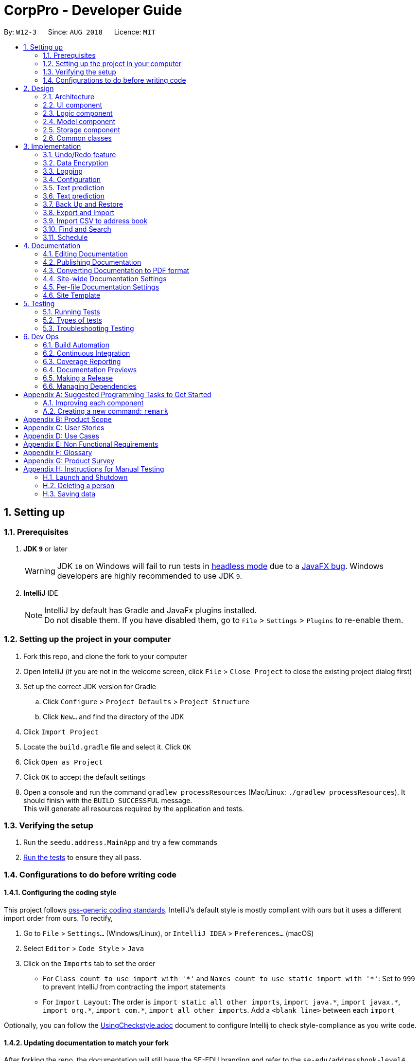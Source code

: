 = CorpPro - Developer Guide
:site-section: DeveloperGuide
:toc:
:toc-title:
:toc-placement: preamble
:sectnums:
:imagesDir: images
:stylesDir: stylesheets
:xrefstyle: full
:experimental:
ifdef::env-github[]
:tip-caption: :bulb:
:note-caption: :information_source:
:warning-caption: :warning:
endif::[]
:repoURL: https://github.com/se-edu/addressbook-level4/tree/master

By: `W12-3`      Since: `AUG 2018`      Licence: `MIT`

== Setting up

=== Prerequisites

. *JDK `9`* or later
+
[WARNING]
JDK `10` on Windows will fail to run tests in <<UsingGradle#Running-Tests, headless mode>> due to a https://github.com/javafxports/openjdk-jfx/issues/66[JavaFX bug].
Windows developers are highly recommended to use JDK `9`.

. *IntelliJ* IDE
+
[NOTE]
IntelliJ by default has Gradle and JavaFx plugins installed. +
Do not disable them. If you have disabled them, go to `File` > `Settings` > `Plugins` to re-enable them.


=== Setting up the project in your computer

. Fork this repo, and clone the fork to your computer
. Open IntelliJ (if you are not in the welcome screen, click `File` > `Close Project` to close the existing project dialog first)
. Set up the correct JDK version for Gradle
.. Click `Configure` > `Project Defaults` > `Project Structure`
.. Click `New...` and find the directory of the JDK
. Click `Import Project`
. Locate the `build.gradle` file and select it. Click `OK`
. Click `Open as Project`
. Click `OK` to accept the default settings
. Open a console and run the command `gradlew processResources` (Mac/Linux: `./gradlew processResources`). It should finish with the `BUILD SUCCESSFUL` message. +
This will generate all resources required by the application and tests.

=== Verifying the setup

. Run the `seedu.address.MainApp` and try a few commands
. <<Testing,Run the tests>> to ensure they all pass.

=== Configurations to do before writing code

==== Configuring the coding style

This project follows https://github.com/oss-generic/process/blob/master/docs/CodingStandards.adoc[oss-generic coding standards]. IntelliJ's default style is mostly compliant with ours but it uses a different import order from ours. To rectify,

. Go to `File` > `Settings...` (Windows/Linux), or `IntelliJ IDEA` > `Preferences...` (macOS)
. Select `Editor` > `Code Style` > `Java`
. Click on the `Imports` tab to set the order

* For `Class count to use import with '\*'` and `Names count to use static import with '*'`: Set to `999` to prevent IntelliJ from contracting the import statements
* For `Import Layout`: The order is `import static all other imports`, `import java.\*`, `import javax.*`, `import org.\*`, `import com.*`, `import all other imports`. Add a `<blank line>` between each `import`

Optionally, you can follow the <<UsingCheckstyle#, UsingCheckstyle.adoc>> document to configure Intellij to check style-compliance as you write code.

==== Updating documentation to match your fork

After forking the repo, the documentation will still have the SE-EDU branding and refer to the `se-edu/addressbook-level4` repo.

If you plan to develop this fork as a separate product (i.e. instead of contributing to `se-edu/addressbook-level4`), you should do the following:

. Configure the <<Docs-SiteWideDocSettings, site-wide documentation settings>> in link:{repoURL}/build.gradle[`build.gradle`], such as the `site-name`, to suit your own project.

. Replace the URL in the attribute `repoURL` in link:{repoURL}/docs/DeveloperGuide.adoc[`DeveloperGuide.adoc`] and link:{repoURL}/docs/UserGuide.adoc[`UserGuide.adoc`] with the URL of your fork.

==== Setting up CI

Set up Travis to perform Continuous Integration (CI) for your fork. See <<UsingTravis#, UsingTravis.adoc>> to learn how to set it up.

After setting up Travis, you can optionally set up coverage reporting for your team fork (see <<UsingCoveralls#, UsingCoveralls.adoc>>).

[NOTE]
Coverage reporting could be useful for a team repository that hosts the final version but it is not that useful for your personal fork.

Optionally, you can set up AppVeyor as a second CI (see <<UsingAppVeyor#, UsingAppVeyor.adoc>>).

[NOTE]
Having both Travis and AppVeyor ensures your App works on both Unix-based platforms and Windows-based platforms (Travis is Unix-based and AppVeyor is Windows-based)

==== Getting started with coding

When you are ready to start coding,

1. Get some sense of the overall design by reading <<Design-Architecture>>.
2. Take a look at <<GetStartedProgramming>>.

== Design

[[Design-Architecture]]
=== Architecture

.Architecture Diagram
image::Architecture.png[width="600"]

The *_Architecture Diagram_* given above explains the high-level design of the App. Given below is a quick overview of each component.

[TIP]
The `.pptx` files used to create diagrams in this document can be found in the link:{repoURL}/docs/diagrams/[diagrams] folder. To update a diagram, modify the diagram in the pptx file, select the objects of the diagram, and choose `Save as picture`.

`Main` has only one class called link:{repoURL}/src/main/java/seedu/address/MainApp.java[`MainApp`]. It is responsible for,

* At app launch: Initializes the components in the correct sequence, and connects them up with each other.
* At shut down: Shuts down the components and invokes cleanup method where necessary.

<<Design-Commons,*`Commons`*>> represents a collection of classes used by multiple other components. Two of those classes play important roles at the architecture level.

* `EventsCenter` : This class (written using https://github.com/google/guava/wiki/EventBusExplained[Google's Event Bus library]) is used by components to communicate with other components using events (i.e. a form of _Event Driven_ design)
* `LogsCenter` : Used by many classes to write log messages to the App's log file.

The rest of the App consists of four components.

* <<Design-Ui,*`UI`*>>: The UI of the App.
* <<Design-Logic,*`Logic`*>>: The command executor.
* <<Design-Model,*`Model`*>>: Holds the data of the App in-memory.
* <<Design-Storage,*`Storage`*>>: Reads data from, and writes data to, the hard disk.

Each of the four components

* Defines its _API_ in an `interface` with the same name as the Component.
* Exposes its functionality using a `{Component Name}Manager` class.

For example, the `Logic` component (see the class diagram given below) defines it's API in the `Logic.java` interface and exposes its functionality using the `LogicManager.java` class.

.Class Diagram of the Logic Component
image::LogicClassDiagram.png[width="800"]

[discrete]
==== Events-Driven nature of the design

The _Sequence Diagram_ below shows how the components interact for the scenario where the user issues the command `delete 1`.

.Component interactions for `delete 1` command (part 1)
image::SDforDeletePerson.png[width="800"]

[NOTE]
Note how the `Model` simply raises a `AddressBookChangedEvent` when the Address Book data are changed, instead of asking the `Storage` to save the updates to the hard disk.

The diagram below shows how the `EventsCenter` reacts to that event, which eventually results in the updates being saved to the hard disk and the status bar of the UI being updated to reflect the 'Last Updated' time.

.Component interactions for `delete 1` command (part 2)
image::SDforDeletePersonEventHandling.png[width="800"]

[NOTE]
Note how the event is propagated through the `EventsCenter` to the `Storage` and `UI` without `Model` having to be coupled to either of them. This is an example of how this Event Driven approach helps us reduce direct coupling between components.

The sections below give more details of each component.

[[Design-Ui]]
=== UI component

.Structure of the UI Component
image::UiClassDiagram.png[width="800"]

*API* : link:{repoURL}/src/main/java/seedu/address/ui/Ui.java[`Ui.java`]

The UI consists of a `MainWindow` that is made up of parts e.g.`CommandBox`, `ResultDisplay`, `PersonListPanel`, `StatusBarFooter`, `BrowserPanel` etc. All these, including the `MainWindow`, inherit from the abstract `UiPart` class.

The `UI` component uses JavaFx UI framework. The layout of these UI parts are defined in matching `.fxml` files that are in the `src/main/resources/view` folder. For example, the layout of the link:{repoURL}/src/main/java/seedu/address/ui/MainWindow.java[`MainWindow`] is specified in link:{repoURL}/src/main/resources/view/MainWindow.fxml[`MainWindow.fxml`]

The `UI` component,

* Executes user commands using the `Logic` component.
* Binds itself to some data in the `Model` so that the UI can auto-update when data in the `Model` change.
* Responds to events raised from various parts of the App and updates the UI accordingly.

[[Design-Logic]]
=== Logic component

[[fig-LogicClassDiagram]]
.Structure of the Logic Component
image::LogicClassDiagram.png[width="800"]

*API* :
link:{repoURL}/src/main/java/seedu/address/logic/Logic.java[`Logic.java`]

.  `Logic` uses the `AddressBookParser` class to parse the user command.
.  This results in a `Command` object which is executed by the `LogicManager`.
.  The command execution can affect the `Model` (e.g. adding a person) and/or raise events.
.  The result of the command execution is encapsulated as a `CommandResult` object which is passed back to the `Ui`.

Given below is the Sequence Diagram for interactions within the `Logic` component for the `execute("delete 1")` API call.

.Interactions Inside the Logic Component for the `delete 1` Command
image::DeletePersonSdForLogic.png[width="800"]

[[Design-Model]]
=== Model component

.Structure of the Model Component
image::ModelClassDiagram.png[width="800"]

*API* : link:{repoURL}/src/main/java/seedu/address/model/Model.java[`Model.java`]

The `Model`,

* stores a `UserPref` object that represents the user's preferences.
* stores the Address Book data.
* exposes an unmodifiable `ObservableList<Person>` that can be 'observed' e.g. the UI can be bound to this list so that the UI automatically updates when the data in the list change.
* Stores a `UniqueTagList` hashmap in the `Address Book`. Each unique `Tag` key is assigned to a value of the list of `person` who are assigned with the same tag.
* does not depend on any of the other three components.

[[Design-Storage]]
=== Storage component

.Structure of the Storage Component
image::StorageClassDiagram.png[width="800"]

*API* : link:{repoURL}/src/main/java/seedu/address/storage/Storage.java[`Storage.java`]

The `Storage` component,

* can save `UserPref` objects in json format and read it back.
* can save the Address Book data in xml format and read it back.

[[Design-Commons]]
=== Common classes

Classes used by multiple components are in the `seedu.addressbook.commons` package.

== Implementation

This section describes some noteworthy details on how certain features are implemented.

// tag::undoredo[]
=== Undo/Redo feature
==== Current Implementation

The undo/redo mechanism is facilitated by `VersionedAddressBook`.
It extends `AddressBook` with an undo/redo history, stored internally as an `addressBookStateList` and `currentStatePointer`.
Additionally, it implements the following operations:

* `VersionedAddressBook#commit()` -- Saves the current address book state in its history.
* `VersionedAddressBook#undo()` -- Restores the previous address book state from its history.
* `VersionedAddressBook#redo()` -- Restores a previously undone address book state from its history.

These operations are exposed in the `Model` interface as `Model#commitAddressBook()`, `Model#undoAddressBook()` and `Model#redoAddressBook()` respectively.

Given below is an example usage scenario and how the undo/redo mechanism behaves at each step.

Step 1. The user launches the application for the first time. The `VersionedAddressBook` will be initialized with the initial address book state, and the `currentStatePointer` pointing to that single address book state.

image::UndoRedoStartingStateListDiagram.png[width="800"]

Step 2. The user executes `delete 5` command to delete the 5th person in the address book. The `delete` command calls `Model#commitAddressBook()`, causing the modified state of the address book after the `delete 5` command executes to be saved in the `addressBookStateList`, and the `currentStatePointer` is shifted to the newly inserted address book state.

image::UndoRedoNewCommand1StateListDiagram.png[width="800"]

Step 3. The user executes `add n/David ...` to add a new person. The `add` command also calls `Model#commitAddressBook()`, causing another modified address book state to be saved into the `addressBookStateList`.

image::UndoRedoNewCommand2StateListDiagram.png[width="800"]

[NOTE]
If a command fails its execution, it will not call `Model#commitAddressBook()`, so the address book state will not be saved into the `addressBookStateList`.

Step 4. The user now decides that adding the person was a mistake, and decides to undo that action by executing the `undo` command. The `undo` command will call `Model#undoAddressBook()`, which will shift the `currentStatePointer` once to the left, pointing it to the previous address book state, and restores the address book to that state.

image::UndoRedoExecuteUndoStateListDiagram.png[width="800"]

[NOTE]
If the `currentStatePointer` is at index 0, pointing to the initial address book state, then there are no previous address book states to restore. The `undo` command uses `Model#canUndoAddressBook()` to check if this is the case. If so, it will return an error to the user rather than attempting to perform the undo.

The following sequence diagram shows how the undo operation works:

image::UndoRedoSequenceDiagram.png[width="800"]

The `redo` command does the opposite -- it calls `Model#redoAddressBook()`, which shifts the `currentStatePointer` once to the right, pointing to the previously undone state, and restores the address book to that state.

[NOTE]
If the `currentStatePointer` is at index `addressBookStateList.size() - 1`, pointing to the latest address book state, then there are no undone address book states to restore. The `redo` command uses `Model#canRedoAddressBook()` to check if this is the case. If so, it will return an error to the user rather than attempting to perform the redo.

Step 5. The user then decides to execute the command `list`. Commands that do not modify the address book, such as `list`, will usually not call `Model#commitAddressBook()`, `Model#undoAddressBook()` or `Model#redoAddressBook()`. Thus, the `addressBookStateList` remains unchanged.

image::UndoRedoNewCommand3StateListDiagram.png[width="800"]

Step 6. The user executes `clear`, which calls `Model#commitAddressBook()`. Since the `currentStatePointer` is not pointing at the end of the `addressBookStateList`, all address book states after the `currentStatePointer` will be purged. We designed it this way because it no longer makes sense to redo the `add n/David ...` command. This is the behavior that most modern desktop applications follow.

image::UndoRedoNewCommand4StateListDiagram.png[width="800"]

The following activity diagram summarizes what happens when a user executes a new command:

image::UndoRedoActivityDiagram.png[width="650"]

==== Design Considerations

===== Aspect: How undo & redo executes

* **Alternative 1 (current choice):** Saves the entire address book.
** Pros: Easy to implement.
** Cons: May have performance issues in terms of memory usage.
* **Alternative 2:** Individual command knows how to undo/redo by itself.
** Pros: Will use less memory (e.g. for `delete`, just save the person being deleted).
** Cons: We must ensure that the implementation of each individual command are correct.

===== Aspect: Data structure to support the undo/redo commands

* **Alternative 1 (current choice):** Use a list to store the history of address book states.
** Pros: Easy for new Computer Science student undergraduates to understand, who are likely to be the new incoming developers of our project.
** Cons: Logic is duplicated twice. For example, when a new command is executed, we must remember to update both `HistoryManager` and `VersionedAddressBook`.
* **Alternative 2:** Use `HistoryManager` for undo/redo
** Pros: We do not need to maintain a separate list, and just reuse what is already in the codebase.
** Cons: Requires dealing with commands that have already been undone: We must remember to skip these commands. Violates Single Responsibility Principle and Separation of Concerns as `HistoryManager` now needs to do two different things.
// end::undoredo[]

// tag::dataencryption[]
=== Data Encryption
==== Current Implementation

The encrypt/ decrypt mechanism is facilitated by `FileEncryptor`.
It extends `AddressBook` with a encrypt/decrypt feature, maintained by `PasswordCommand`.
Additionally, it implements the following operations:

* `FileEncryptor#process()` -- Decrypts or encrypts the data file depending on its current state (encrypted or decrypted).
* `VersionedAddressBook#decryptFile()` -- encrypts a file given the path and password.
* `VersionedAddressBook#encryptFile()` -- decrypts a file given the path and password.

Given below is an example usage scenario and how the password mechanism behaves at each step.


*Step 1.* The user enters the password command with a password.

[NOTE]
If the user enters a password which is non alpha-numeric, an error will be thrown at the CommandResult box. Only alpha-numeric passwords are supported by `FileEncryptor`

*Step 2.* The user closes the address book.

*Step 3.* The user re-opens the address book. No data will be shown as the `XML data file` is technically not present in the data folder.

*Step 4.* The user enters the password command with the right password. Address book will be refreshed and restored back to its former state (before encryption).

[NOTE]
If the user enters the wrong password , an error will be thrown at the CommandResult box.


==== Design Considerations

===== Aspect: How encryption and decryption is done
1. The `PBEKeySpec` is first specified using the "PBEWithMD5AndDES" specification.
2. A secret key is generated from `SecretKeyFactory` using "PBEWithMD5AndDES" cipher.
3. A `Cipher` is then used to encrypt or decrypt the file with a given password and key specifications.
4. Additional salt is used in the password to ensure that the password cannot be easily broken down by dictionary attacks.

===== Aspect: Pros and cons of tight security
** Pros: Your data is protected and it will be near impossible to use any third part tool to crack the data file.
** Cons: Data will be *permanently* lost if you forget the password.

====== Encrypting the address book:

*Step 1.* The user executes `password test` to encrypt the address book with `test` as the password. +

*Step 2.* `PasswordCommandParser` checks for the validity of the input password (if its alpha-numeric) +

*Step 3.* If the password is acceptable, it is parsed to the `PasswordCommand` object +

*Step 4.* Within the `PasswordCommand` object, a new `FileEncryptor` object is created and it will check *if* the address book is currently in a locked state +

*Step 5.* If it is not currently locked, it will create a cipher and begin encrypting the address book with the input password. +

*Step 6.* Previous `addressbook.xml` will be deleted whereas a new `addressbook.xml.encrypted` file will be created. +

*Step 7.* A new `emptyPredicate` object will be instantiated and `model.updateFilteredPersonList(emptyPredicate)` will be called to clear the address book list. +

*Step 8.* A `CommandResult` object will be created to notify the user that the encryption was successful +


====== Accessing commands post encryption:

*Step 1.* The user executes `list` to list out all the contacts in the address book. +

*Step 2.* The user input is parsed by `AddressBookParser` which creates a new `ListCommandParser` object. +

*Step 3.* The arguments are then parsed by the `ListCommandParser`. +

*Step 4.* `ListCommandParser` then checks the validity of the arguments before it creates the `ListCommand` object. +

*Step 5.* `ListCommand` creates a `FileEncryptor` object to check if the address book is in a locked state by calling the `islocked()` method. +

*Step 6.* isLocked() will return true. +

*Step 7.* A `CommandException` will be thrown to warn the user that the address book is in a locked state.


image::passwordCommand_seq.png[width="500"]
Figure 1. Interactions inside the logic component for the `password` command.


// end::dataencryption[]

=== Logging

We are using `java.util.logging` package for logging. The `LogsCenter` class is used to manage the logging levels and logging destinations.

* The logging level can be controlled using the `logLevel` setting in the configuration file (See <<Implementation-Configuration>>)
* The `Logger` for a class can be obtained using `LogsCenter.getLogger(Class)` which will log messages according to the specified logging level
* Currently log messages are output through: `Console` and to a `.log` file.

*Logging Levels*

* `SEVERE` : Critical problem detected which may possibly cause the termination of the application
* `WARNING` : Can continue, but with caution
* `INFO` : Information showing the noteworthy actions by the App
* `FINE` : Details that is not usually noteworthy but may be useful in debugging e.g. print the actual list instead of just its size

[[Implementation-Configuration]]
=== Configuration

Certain properties of the application can be controlled (e.g App name, logging level) through the configuration file (default: `config.json`).

=== Text prediction

The low level implementation of text prediction is done in `Trie`. The internal data structure is a _Tree_ structure where each character is stored as a node and strings built into a single tree.

A node has a `endNode` flag that determines if that node represents the last character of the predicted string value. If such a node is reached, the entire string value is appended to the prediction list.

The data structure can be visualised in the diagram below:

image::text_prediction_general.png[width="800"]

In addition, `Trie` implements the following main operations:

* `Trie#insert(String value)` -- inserts a string into the data structure.
* `Trie#remove(String value)` -- removes a string from the data structure.
* `Trie#getPredictList(String prefix)` -- retrieve a list of predicted string values that completes the prefix.

The prediction implementation is achieved by utilising depth first search (DFS) in the data structure, starting from the node representing the last character of the prefix.

The prediction algorithm is illustrated with the help of the following diagram:

image::text_prediction_predict.png[width="800"]

For example, we call the method `getPredictList("wom")`.

The algorithm works by first traversing the route (green circles) that represents `"wom"` and stopping at the `m` node (red circle). The algorithm procedes to DFS from that node and explore all it's children nodes (blue circles).

Hence, calling `getPredictList("wom")` will return a list containing the elements:

* `"en"`
* `"ble"`

=== Text prediction

==== Current Implementation

The text prediction feature is fascilitated mainly by 2 classes, `CommandCompleter` and `Trie`. `Trie` contains the underlying data structure with a set of operations that allows predictions to be retrieved. `CommandCompleter` manages several instances of that data structure (`Trie`) such that predictions of different attributes (name, email, address, etc.) and command keywords (add, edit, etc.) can be made. +

For `Trie`, following operations are implemented:

* `Trie#insert(String value)` -- inserts a string into the data structure.
* `Trie#remove(String value)` -- removes a string from the data structure.
* `Trie#getPredictList(String prefix)` -- retrieve a list of predicted string values that completes the prefix.

For `CommandCompleter`, following operations are implemented:

* `CommandCompleter#insertPerson(Person person)` -- inserts a Person’s attributes into respective data structure instances.
* `CommandCompleter#removePerson(Person person)` -- removes a Person’s attributes from respective data structure instances.
* `CommandCompleter#editPerson(Person personToEdit, Person editedPerson)` -- edits a Person’s attributes in each data structure instances.
* `CommandCompleter#predictText(String textInput)` -- predicts  a list of possible text outputs that will complete and append to the given `textInput`.
* `CommandCompleter#clearData()` -- clears all data structure instances of their data.
* `CommandCompleter#reinitialise(List<Person> personList)` -- replace all data structure instances with data from the given `personList`.

The above operations for `CommandCompleter` are exposed in the `Text Prediction` interface.

Given below is an example usage scenario and how the text prediction mechanism beahves at each step. +

Step 1. The user launches the application. `CommandCompleter` is instantiated and will initialise all data structure instances (`Trie`) with all command keywords and every contact’s (aka Person) attributes (name, phone, address, etc.). Command keywords and each contact attribute using one instance of `Trie`. All of which are managed through the `CommandCompleter`.

Step 2. The user keys in `find n/Al` into the command box and presses kbd:[Tab]. The kbd:[Tab] press will invoke `getCmdPrediction` method exposed by `Logic` interface of which `predictText` exposed by `Text Prediction` will then be invoked. `predictText` will subsequently determine (assisted by several helper classes) if a command keyword or a contact attribute should be predicted. In this case, name attribute (`n/`) is determined. Once determined, the respective `Trie` (underlying data structure) instance’s `getPredictList(String prefix)`  will be called with `Al` input by the user being the `prefix`. +

`getPredictList(String prefix)` then executes a sequence of logic (see Appendix __ for low level implementation details) to return a list of possible predictions, in this case `ex Yeoh`, back to `CommandCompleter`. This list of predictions is then displayed on the feedback panel.

Step 3. The user decides to add a new contact with the name `Alex Tan` using the `add` command. In the `add` logic, the method `Model#insertPersonIntoPrediction(Person person)` will be called which will call the `TextPrediction#insertPerson(Person person)` method. This method inserts each attribute of the contact (Alex Tan) into the respective Trie instances.

Step 4. The user decides to predict `find n/Al` again, similar to Step 2. The logic sequence that follows is the same as Step 2. However, since a new contact was added in Step 3, the name (Alex Tan) was inserted into the name attribute Trie instance as well. Thus, instead of returning `ex Yeoh` only, the returning list will contain both `ex Yeoh` and `ex Tan`. Which will be displayed in the feedback panel.

Step 5. The user now decides to remove the contact with the name `Alex Yeoh` from the address book using the `delete1 command. In the `delete` logic, the method `Model#removePersonFromPrediction(Person person)` will be called which will call the `TextPrediction#removePerson(Person person)` methid. This method removes each attribute of the contact (Alex Yeoh) from the respective Trie instances.

Step 6. The user decides to predict `find n/Al` again. Similar to Step 4, except that Alex Yeoh has been removed, the list returned will contain only `ex Tan`.

Step 7. The user decides to clear the address book with `clear` command which invokes the `Model#clearInPrediction()` which then invokes `TextPrediction#clearData()`. This clears all attributes data in each Trie instances.

Step 8. The user wants to predict `find n/Al` again. However since all data are clear, the returned predictions list contains no entries. No predictions are displayed in feedback panel.

==== Design Considerations

===== Aspect: How to determine which attribute to predict

===== Aspect: Data structure to support text prediction

* **Alternative 1 (current choice):** Use a Directed Acyclic Graph to store strings.
** Pros: Results in greater computational efficiency than the naive approach (Alternative 2).
** Cons: Much more difficult to implement and prone to bugs.
* **Alternative 2:** Use a list to store strings.
** Pros: Much more easier and simple to implement.
** Cons: Inefficient and takes longer time to retrive the strings. Since the address book can potentially contain a large number of contacts, retrieval of strings may take too long, which results in a slow application.

// tag::backuprestore[]
=== Back Up and Restore
==== Back Up
Creation of backups is done in `BackUpCommand` class. It extends the `Command` class with an overriding execute function. +
The execute function does the following operations: +
Step 1. The `BackUpCommand` class will check if a `.backup` directory exist. If it does not, a `.backup` will be created. +
Step 2. The `backUpAddressbook()` method will be called on the current model. +
Step 3. The `ModelManager` will read the current address book into a `ReadOnlyAddressbook` +
Step 4. A `XmlAddressBookStorage` will be initialised with the path of `.backup` and the file name. The file name will be that of the time in milliseconds since epoch (1970). +
Step 5. A new `.xml` file will be saved in the path by invoking `saveAddressBook()` on the `ReadOnlyAddessbook` created. +

==== Listing of backup snapshots
Listing of the snapshots of backups is done with the `RestoreSnapshotsCommand` class. It also extends the `Command` class. +
The execute function does the following operations: +
Step 1. Checks the `.backup` folder for all the snapshots and stores them in a `BackupList` class. Throws an exception if `.backup` does not exist or is empty. +
Step 2. Converts the names of file into the format DATE TIME and saves it in an array. +
Step 3. Iterate through the array and form a string to print. +
Step 4. Prints the string. +

The `BackupList` object holds a map of files with indexes as its keys. It also has an array of `String`. The position of the strings corresponds to the index of the file it represents in the map. +

==== Restoring from the list
The restoration of backup snapshots is done in the `RestoreCommand` class. It extends the `Command` class with an overriding execute function. +
The execute method will do the following operation: +
Step 1. `BackupList` and an `INDEX` input by the user. +
Step 2. The `BackupList` contains a map of `File` with an `INDEX` attached to it. +
Step 3. The chosen file based on the index will be converted in to a path and the current data in the address book will be replaced by the chosen file.

// TODO: Add design considerations and sequence diagram

// end::backuprestore[]

// tag::exportimport[]
=== Export and Import
==== Export to CSV
The export function is facilitated by the `ExportCommand` class. It extends the `Command` class wit an overriding execute function. +
The execute method will do the following operation: +
Step 1. The current address book information will be instantiated into a new `ReadOnlyAddressbook` object. +
Step 2. An `ObservableList<Person>` will be obtained from the address book. +
Step 3. The `ObservableList<Person>` will be written onto a CSV file via the CsvWriter object. +

`CsvWriter` is an object that takes in a path of where the export is to be saved and write a CSV file into the said path. +
The conversion is as follows: +
Step 1. The constructor converts an `ObservableList<Person>` into a `List<Person>`
Step 2. The `convertToCsv()` method will be called in `ExportCommand` and a new CSV file will be written with the content of the created `List<Person>`. +
Step 3. This file will be created in the path. +

=== Import CSV to address book
The import function is implemented with the `ImportCommand` class. It extends the `Command` class with an overriding execute method. +
The execute method will fo the following operation: +
Step 1. A `CsvReader` will be instantiated with the file corresponding to the path of CSV file provided by the user. +
Step 2. The `CsvReader` will call the `convertToList` method which returns a `List<Person>`. +
Step 3. It will then iterate through the `List<Person>` and add `Person` one by one into the `Model`. If there are any duplicates it will be skipped. +

`CsvReader` is an object that takes in a CSV file and converts it into a  list of persons. +
The conversion is as follows: +
Step 1. The constructor reads a CSV file line by line. +
Step 2. The `convertToList` method formats the file into a `Model` friendly format. +
Step 3. It then converts the strings into a persons. +
Step 4. These persons are then stored in a `List<Person>` and returned. +

// TODO: add design considerations and sequence diagram

// end::exportimport[]

// tag::search[]
=== Find and Search
==== Current Implementation

The find function has been revamped to support search guessing and search by attributes. +
`FindCommand` is now backed up by the `ClosestMatchList` class which uses `LevenshteinDistanceUtil` and `HammingDistanceUtil` to generate an ordered set of `Person` attributes ordered by similarity.

==== Design Considerations
===== Aspect: How find command executes
* **Alternative 1:** Find using only predicates
** Pros: Easy to implement.
** Cons: Search must be exact, cannot have typos or incomplete keywords
* **Alternative 2:** Store the search results in a `treeMap` ordered by their Levenshtein or Hamming distances from the search keyword
** Pros: Will also consider searches that are similar to what we want and will account for typos or incomplete keywords
** Cons: Added complexities in finding and searching, can be vague when searching for number attributes
* **Alternative 3 (current choice):** Same as alternative 2 but we use *Hamming distance* for phone numbers and KPI attributes instead.
** Pros: Phone number and KPI searches are now more precise
** Cons: Added complexities in finding and searching

===== Aspect: Expanded features of find command
* **Alternative 1:** Find only by name
** Pros: Easy to implement.
** Cons: Can only search by name of addressees

* **Alternative 2:** Find by attributes
** Pros: Can search by email, phone, address, etc instead of just the name of addressees
** Cons: Can only search for one attribute at a time (i.e find by name or find by email)

* **Alternative 3 (current choice):** Chain-able find attributes
** Pros: Can search by email and phone and address, etc instead of just one at a time
** Cons: Added complexities in find command

===== Aspect: Data structure to support the revamped Find command
`treeMap` was used to store the search results ordered by their Levenshtein or Hamming distances. +
The results are then filtered and
results furthest away from the top few are ignored. The searches will then be passed thru their respective predicates
(`NameContainsKeywordsPredicate`, `AddressContainsKeywordsPredicate`, `EmailContainsKeywordsPredicate`, `KpiContainsKeywordPredicate`, `NoteContainsKeywordsPredicate`, `PhoneContainsKeywordPredicate`, `PositionContainsKeywordsPredicate`, `TagContainsKeywordsPredicate`)
before filtering the list.

====== Searching for a contact:

*Step 1.* The user executes `find a/Clementi t/owesMoney` to find all contacts staying in Clementi and bearing the `owesMoney` tag. +

*Step 2.* The user input is parsed by `AddressBookParser` which creates a new `FindCommandParser` object. +

*Step 3.* The arguments `a/Clementi t/owesMoney` are then parsed by the `FindCommandParser`. +

*Step 4.* `FindCommandParser` then checks the validity of the arguments before it creates the `FindCommand` object. +

*Step 5.* `FindCommand` then proceeds to create `ClosestMatchList` objects. +

*Step 6.* It uses the list of keywords obtained from `ClosestMatchList` to create `AddressContainsKeywordsPredicate` and `TagContainsKeywordsPredicate`. +

*Step 7.* These predicates are combined into a `combinedPredicate` object using the "AND" operation. +

*Step 8.* The model is then updated by calling `model.updateFilteredPersonList(combinedPredicate)` together with the combined predicate obtained in *Step 8.* +

*Step 9.* A `CommandResult` object will be created and an internal method `findActualMatches()` will be called to generate a string of keywords that are exact matches and keywords that are guessed. +

image::findFeature_seq.png[width="900"]
Figure 1. Interactions inside the logic component for the `find a/Clementi t/owesMoney` command.

image::closestMatchList_seq.png[width="500"]
Figure 2. Interactions inside the `ClosestMatchList` class

// end::search[]

// tag::schedule[]
=== Schedule
==== Current implementation
Updating the *Schedule* is facilitated by the `ScheduleCommand` class which extends the `Command` class.
`ScheduleAddCommand`, `ScheduleEditCommand` and `ScheduleDeleteCommand` further extends `ScheduleCommand` to add, edit and
delete entries in the *Schedule* respectively.

===== Activity
Each entry in the *Schedule* is an `Activity`. It consists of a `String` which takes the name of the activity
and the `Date`, of which the activity is due.

===== Schedule
`Schedule` is implemented with a `TreeMap`. It has the `Date` of activities as its `key` and a `list` of activities, which is due on the same
date, as its `value`.

Additionally, it implements the following main operations:

* `Schedule#add(Activity activity)` -- Add an `Activity` to `schedule`. +
* `Schedule#delete(Activity activity)` -- Deletes an `Activity` from `schedule`. +
* `Schedule#update(Activity target, Activity editedActivity)` -- Updates/edits an `Activity` in the `schedule`. `target` is the activity to be edited. `editedActivity` is the new, changed, activity. +
* `Schedule#setSchedule(List<Activity> activities)` -- Sets `schedule` from a `list` of activities. This operation is executed when importing data from an `XML` file.
 This happens when you first start *CorpPro*.
* `Schedule#getSchedule()` -- Returns the schedule with activities sorted by `Date` to be displayed in the GUI by `SchedulePanel` in the `UI` component.

The schedule is instantiated in the `AddressBook` and have the main operations exposed in the `Model` interface as follows:

* `Model#addActivity(Activity activity)` -- Exposes `Schedule#add(Activity activity)` .
* `Model#deleteActivity(Activity activity)` -- Exposes `Schedule#delete(Activity activity)`.
* `Model#updateActivity(Activity target, Activity editedActivity)` -- Exposes `Schedule#update(Activity target, Activity editedActivity)`.
* `Model#getSchedule()` -- Exposes `Schedule#getSchedule()`.

===== Storage
In addition to the CRUD (create, read, update and delete) functions, the schedule is also saved to an `XML` file
whenever you update it. This is facilitated by `XmlAdaptedActivity` which stores an `Activity` in an `XML` format.
`XmlSerializableAddressBook` then appends each `XmlAdaptedActivity` into a list and is saved in `addressbook.xml`.

===== Usage scenarios
Given below are examples of usage scenarios of how the schedule behaves when you carry out `schedule` commands. +

====== Adding an activity:
*Step 1.* The user executes `schedule-add d/01/01/2018 a/Complete report.` to add an activity to their schedule. +

*Step 2.* The user input is first parsed by `AddressBookParser` which creates a new `ScheduleAddCommandParser` object. +

*Step 3.* The arguments, `d/01/01/2018 a/Complete report.`, are then parsed by `ScheduleAddCommandParser`. +

*Step 4.* `ScheduleAddCommandParser` checks the validity of the date and activity as input by the user. It then creates an
`Activity` object. +

[NOTE]
If the date or the activity name is not valid, an error would be returned to the user instead of creating an `Activity` object.

*Step 5.* `ScheduleAddCommandParser` then creates a new `ScheduleAddCommand` with the `activity` as its argument. +

*Step 6.* `ScheduleAddCommand` is executed and calls `Model#addActivity(activity)` which creates the `activity` in the `schedule`.

[NOTE]
Before calling `Model#addActivity(activity)`, the address book is checked if it is encrypted with a password, via `FileEncryptor`.
It the address book is locked, an error would be displayed to the user instead of carrying on with the command.

*Step 7.* `indicateAddressBookChanged()` is called within `Model#addActivity(activity)` to raise an `AddressBookChangedEvent`, that the information within the
address book is changed.  +

*Step 8.* The `UI` object, `schedulePanel` which is subscribed to the event, receives this updated information and updates
the display to show the correct information to the user. +

The following sequence diagrams shows you how the add operation works: +

image::scheduleAddSequenceDiagramLogic.png[width="900"]
Figure 1. Interactions inside the Logic component for the `schedule-add d/01/01/2018 a/Complete report.` command.
[NOTE]
The figure above illustrates the sequence from *Step 1.* to *Step 5.* +

image::scheduleAddSequenceDiagramStorage.png[width="650"]
Figure 2. Interactions inside the Storage component for the `schedule-add d/01/01/2018 a/Complete report.` command
[NOTE]
The figure above illustrates the sequence of *Step 6.* and *Step 7.* +

image::scheduleAddSequenceDiagramEvent.png[width="650"]
Figure 3. Interactions between the `EventCenter`, `UI` and `Storage` components for the `schedule-add d/01/01/2018 a/Complete report.` command
[NOTE]
The figure above illustrates the sequence of *Step 8.* +

[NOTE]
Storage of each activity is facilitated by `XmlAdaptedActivity` which stores an `Activity` in an `XML` format. `XmlSerializableAddressBook` then appends each `XmlAdaptedActivity` into a list and is saved in `addressbook.xml`

====== Editing an activity:
*Step 1.* The user executes `schedule-edit 2 a/Interview intern.` to edit an activity at `INDEX 2` in their schedule. +

*Step 2.* The user input is first parsed by `AddressBookParser` which creates a new `ScheduleEditCommandParser` object. +

*Step 3.* The arguments, `2 a/Interview intern.`, are then parsed by `ScheduleEditCommandParser`. +

*Step 4.* `ScheduleEditCommandParser` checks the validity of the index and activity as input by the user. +

[NOTE]
If the activity name or index is not valid, an error would be returned to the user instead of editing
an activity.

*Step 5.* `ScheduleEditCommandParser` then creates a new `ScheduleEditCommand` with the `INDEX` and the new activity
 `String` as its argument. +

*Step 6.* `ScheduleEditCommand` gets `target`, the activity to be edited, via `ScheduleCommand#getActivityFromIndex(model, index)` and creates `editedActivity`, the new activity.
 It then calls `Model#updateActivity(target, editedActivity)`

[NOTE]
If the index is not valid, i.e. out of range of the displayed schedule, an error would be returned to the user instead of editing
an activity.

[NOTE]
Before calling `Model#updateActivity(target, editedActivity)`, the address book is checked if it is encrypted with a password, via `FileEncryptor`.
It the address book is locked, an error would be displayed to the user instead of carrying on with the command.

*Step 7.* `Model#updateActivity(target, editedActivity)` updates the corresponding `activity` in the `schedule`.
`indicateAddressBookChanged()` is called within `Model#updateActivity(target, editedActivity)` to raise an `AddressBookChangedEvent` that the information within the
address book is changed.  +

*Step 8.* The `UI` object, `schedulePanel` which is subscribed to the event, receives this updated information and
updates the display to show the correct information to the user. +

The following sequence diagrams shows how the edit operation works:

image::scheduleEditSequenceDiagramLogic.png[width="900"]
Figure 4. Interactions inside the Logic component for the `schedule-edit 2 a/Interview intern.` command
[NOTE]
The figure above illustrates the sequence from *Step 1.* to *Step 6.* +

image::scheduleEditSequenceDiagramStorage.png[width="650"]
Figure 5. Interactions inside the Model component for the `schedule-edit 2 a/Interview intern.` command
[NOTE]
The figure above illustrates the sequence of  *Step 7.* +

The interactions between the `EventCenter`, `UI` and `Storage` components for `editing an activity` (*Step 8.*) are similar to *adding an activity* (see *Figure 3.*)

====== Deleting an activity:
*Step 1.* The user executes `schedule-delete 2` to delete the activity at `INDEX 2` in their schedule. +

*Step 2.* The user input is first parsed by `AddressBookParser` which creates a new `ScheduleDeleteCommandParser` object. +

*Step 3.* `ScheduleDeleteCommandParser` checks the validity of the index as input by the user.

*Step 4.* `ScheduleDeleteCommandParser` then creates a new `ScheduleDeleteCommand` with the `INDEX` as its argument. +

*Step 5.* `ScheduleDeleteCommand` gets the `activity`, to be deleted, via `ScheduleCommand#getActivityFromIndex(model, index)` and calls
`Model#deleteActivity(activity)`

[NOTE]
If the index is not valid, i.e. out of range of the displayed schedule, an error would be returned to the user instead of deleting
an activity.

[NOTE]
Before calling `Model#deleteActivity(activity)`, the address book is checked if it is encrypted with a password, via `FileEncryptor`.
It the address book is locked, an error would be displayed to the user instead of carrying on with the command.

*Step 6.* `Model#deleteActivity(activity)` deletes the corresponding `activity` from the `schedule`. `indicateAddressBookChanged()` is called
within `Model#deleteActivity(activity)` to raise an `AddressBookChangedEvent`, that the information within the
address book is changed.  +

*Step 7.* The `UI` object, `schedulePanel` which is subscribed to the event, receives this updated information and updates
the display to show the correct information to the user. +

The sequence of deleting an activity is similar to editing an activity. Instead of updating the activity , it is deleted. (see *Figure 4.* and *Figure 5.*)

The interactions between the `EventCenter`, `UI` and `Storage` components for *deleting an activity* (*Step 7.*) are similar to *adding an activity* (see *Figure 3.*)
==== Design Considerations
===== Aspect: Data structure of Schedule
* **Alternative 1:** `List` of Activities
** Pros: Easy to implement.
** Cons: Need to sort each activity by its date whenever the schedule is updated.
** Cons: Larger time complexity.

* **Alternative 2 (Current choice):** `TreeMap` of Activities
** Pros: Activities are automatically sorted by their dates whenever the schedule is updated.
** Pros: Faster time complexity.
** Cons: Harder to implement.
** Cons: Larger space complexity.

===== Aspect: Date of Activity
* **Alternative 1:** `String` of date in DD/MM/YYYY format
** Pros: Easy to implement and do not need to parse user input.
** Cons: Need to implement comparators to sort the dates of activity.
** Cons: Not flexible. Unable to include and sort by time in future implementations
* **Alternative 2 (Current choice):** Usage of `java.util.Date`
** Pros: Easy to implement.
** Pros: Able to sort by time in future implementations.
** Cons: Need to parse `Date` when converting it to `String`.
** Cons: Need to parse user inputs to convert `String` to `Date`.
// end::schedule[]

== Documentation

We use asciidoc for writing documentation.

[NOTE]
We chose asciidoc over Markdown because asciidoc, although a bit more complex than Markdown, provides more flexibility in formatting.

=== Editing Documentation

See <<UsingGradle#rendering-asciidoc-files, UsingGradle.adoc>> to learn how to render `.adoc` files locally to preview the end result of your edits.
Alternatively, you can download the AsciiDoc plugin for IntelliJ, which allows you to preview the changes you have made to your `.adoc` files in real-time.

=== Publishing Documentation

See <<UsingTravis#deploying-github-pages, UsingTravis.adoc>> to learn how to deploy GitHub Pages using Travis.

=== Converting Documentation to PDF format

We use https://www.google.com/chrome/browser/desktop/[Google Chrome] for converting documentation to PDF format, as Chrome's PDF engine preserves hyperlinks used in webpages.

Here are the steps to convert the project documentation files to PDF format.

.  Follow the instructions in <<UsingGradle#rendering-asciidoc-files, UsingGradle.adoc>> to convert the AsciiDoc files in the `docs/` directory to HTML format.
.  Go to your generated HTML files in the `build/docs` folder, right click on them and select `Open with` -> `Google Chrome`.
.  Within Chrome, click on the `Print` option in Chrome's menu.
.  Set the destination to `Save as PDF`, then click `Save` to save a copy of the file in PDF format. For best results, use the settings indicated in the screenshot below.

.Saving documentation as PDF files in Chrome
image::chrome_save_as_pdf.png[width="300"]

[[Docs-SiteWideDocSettings]]
=== Site-wide Documentation Settings

The link:{repoURL}/build.gradle[`build.gradle`] file specifies some project-specific https://asciidoctor.org/docs/user-manual/#attributes[asciidoc attributes] which affects how all documentation files within this project are rendered.

[TIP]
Attributes left unset in the `build.gradle` file will use their *default value*, if any.

[cols="1,2a,1", options="header"]
.List of site-wide attributes
|===
|Attribute name |Description |Default value

|`site-name`
|The name of the website.
If set, the name will be displayed near the top of the page.
|_not set_

|`site-githuburl`
|URL to the site's repository on https://github.com[GitHub].
Setting this will add a "View on GitHub" link in the navigation bar.
|_not set_

|`site-seedu`
|Define this attribute if the project is an official SE-EDU project.
This will render the SE-EDU navigation bar at the top of the page, and add some SE-EDU-specific navigation items.
|_not set_

|===

[[Docs-PerFileDocSettings]]
=== Per-file Documentation Settings

Each `.adoc` file may also specify some file-specific https://asciidoctor.org/docs/user-manual/#attributes[asciidoc attributes] which affects how the file is rendered.

Asciidoctor's https://asciidoctor.org/docs/user-manual/#builtin-attributes[built-in attributes] may be specified and used as well.

[TIP]
Attributes left unset in `.adoc` files will use their *default value*, if any.

[cols="1,2a,1", options="header"]
.List of per-file attributes, excluding Asciidoctor's built-in attributes
|===
|Attribute name |Description |Default value

|`site-section`
|Site section that the document belongs to.
This will cause the associated item in the navigation bar to be highlighted.
One of: `UserGuide`, `DeveloperGuide`, ``LearningOutcomes``{asterisk}, `AboutUs`, `ContactUs`

_{asterisk} Official SE-EDU projects only_
|_not set_

|`no-site-header`
|Set this attribute to remove the site navigation bar.
|_not set_

|===

=== Site Template

The files in link:{repoURL}/docs/stylesheets[`docs/stylesheets`] are the https://developer.mozilla.org/en-US/docs/Web/CSS[CSS stylesheets] of the site.
You can modify them to change some properties of the site's design.

The files in link:{repoURL}/docs/templates[`docs/templates`] controls the rendering of `.adoc` files into HTML5.
These template files are written in a mixture of https://www.ruby-lang.org[Ruby] and http://slim-lang.com[Slim].

[WARNING]
====
Modifying the template files in link:{repoURL}/docs/templates[`docs/templates`] requires some knowledge and experience with Ruby and Asciidoctor's API.
You should only modify them if you need greater control over the site's layout than what stylesheets can provide.
The SE-EDU team does not provide support for modified template files.
====

[[Testing]]
== Testing

=== Running Tests

There are three ways to run tests.

[TIP]
The most reliable way to run tests is the 3rd one. The first two methods might fail some GUI tests due to platform/resolution-specific idiosyncrasies.

*Method 1: Using IntelliJ JUnit test runner*

* To run all tests, right-click on the `src/test/java` folder and choose `Run 'All Tests'`
* To run a subset of tests, you can right-click on a test package, test class, or a test and choose `Run 'ABC'`

*Method 2: Using Gradle*

* Open a console and run the command `gradlew clean allTests` (Mac/Linux: `./gradlew clean allTests`)

[NOTE]
See <<UsingGradle#, UsingGradle.adoc>> for more info on how to run tests using Gradle.

*Method 3: Using Gradle (headless)*

Thanks to the https://github.com/TestFX/TestFX[TestFX] library we use, our GUI tests can be run in the _headless_ mode. In the headless mode, GUI tests do not show up on the screen. That means the developer can do other things on the Computer while the tests are running.

To run tests in headless mode, open a console and run the command `gradlew clean headless allTests` (Mac/Linux: `./gradlew clean headless allTests`)

=== Types of tests

We have two types of tests:

.  *GUI Tests* - These are tests involving the GUI. They include,
.. _System Tests_ that test the entire App by simulating user actions on the GUI. These are in the `systemtests` package.
.. _Unit tests_ that test the individual components. These are in `seedu.address.ui` package.
.  *Non-GUI Tests* - These are tests not involving the GUI. They include,
..  _Unit tests_ targeting the lowest level methods/classes. +
e.g. `seedu.address.commons.StringUtilTest`
..  _Integration tests_ that are checking the integration of multiple code units (those code units are assumed to be working). +
e.g. `seedu.address.storage.StorageManagerTest`
..  Hybrids of unit and integration tests. These test are checking multiple code units as well as how the are connected together. +
e.g. `seedu.address.logic.LogicManagerTest`


=== Troubleshooting Testing
**Problem: `HelpWindowTest` fails with a `NullPointerException`.**

* Reason: One of its dependencies, `HelpWindow.html` in `src/main/resources/docs` is missing.
* Solution: Execute Gradle task `processResources`.

== Dev Ops

=== Build Automation

See <<UsingGradle#, UsingGradle.adoc>> to learn how to use Gradle for build automation.

=== Continuous Integration

We use https://travis-ci.org/[Travis CI] and https://www.appveyor.com/[AppVeyor] to perform _Continuous Integration_ on our projects. See <<UsingTravis#, UsingTravis.adoc>> and <<UsingAppVeyor#, UsingAppVeyor.adoc>> for more details.

=== Coverage Reporting

We use https://coveralls.io/[Coveralls] to track the code coverage of our projects. See <<UsingCoveralls#, UsingCoveralls.adoc>> for more details.

=== Documentation Previews
When a pull request has changes to asciidoc files, you can use https://www.netlify.com/[Netlify] to see a preview of how the HTML version of those asciidoc files will look like when the pull request is merged. See <<UsingNetlify#, UsingNetlify.adoc>> for more details.

=== Making a Release

Here are the steps to create a new release.

.  Update the version number in link:{repoURL}/src/main/java/seedu/address/MainApp.java[`MainApp.java`].
.  Generate a JAR file <<UsingGradle#creating-the-jar-file, using Gradle>>.
.  Tag the repo with the version number. e.g. `v0.1`
.  https://help.github.com/articles/creating-releases/[Create a new release using GitHub] and upload the JAR file you created.

=== Managing Dependencies

A project often depends on third-party libraries. For example, Address Book depends on the http://wiki.fasterxml.com/JacksonHome[Jackson library] for XML parsing. Managing these _dependencies_ can be automated using Gradle. For example, Gradle can download the dependencies automatically, which is better than these alternatives. +
a. Include those libraries in the repo (this bloats the repo size) +
b. Require developers to download those libraries manually (this creates extra work for developers)

[[GetStartedProgramming]]
[appendix]
== Suggested Programming Tasks to Get Started

Suggested path for new programmers:

1. First, add small local-impact (i.e. the impact of the change does not go beyond the component) enhancements to one component at a time. Some suggestions are given in <<GetStartedProgramming-EachComponent>>.

2. Next, add a feature that touches multiple components to learn how to implement an end-to-end feature across all components. <<GetStartedProgramming-RemarkCommand>> explains how to go about adding such a feature.

[[GetStartedProgramming-EachComponent]]
=== Improving each component

Each individual exercise in this section is component-based (i.e. you would not need to modify the other components to get it to work).

[discrete]
==== `Logic` component

*Scenario:* You are in charge of `logic`. During dog-fooding, your team realize that it is troublesome for the user to type the whole command in order to execute a command. Your team devise some strategies to help cut down the amount of typing necessary, and one of the suggestions was to implement aliases for the command words. Your job is to implement such aliases.

[TIP]
Do take a look at <<Design-Logic>> before attempting to modify the `Logic` component.

. Add a shorthand equivalent alias for each of the individual commands. For example, besides typing `clear`, the user can also type `c` to remove all persons in the list.
+
****
* Hints
** Just like we store each individual command word constant `COMMAND_WORD` inside `*Command.java` (e.g.  link:{repoURL}/src/main/java/seedu/address/logic/commands/FindCommand.java[`FindCommand#COMMAND_WORD`], link:{repoURL}/src/main/java/seedu/address/logic/commands/DeleteCommand.java[`DeleteCommand#COMMAND_WORD`]), you need a new constant for aliases as well (e.g. `FindCommand#COMMAND_ALIAS`).
** link:{repoURL}/src/main/java/seedu/address/logic/parser/AddressBookParser.java[`AddressBookParser`] is responsible for analyzing command words.
* Solution
** Modify the switch statement in link:{repoURL}/src/main/java/seedu/address/logic/parser/AddressBookParser.java[`AddressBookParser#parseCommand(String)`] such that both the proper command word and alias can be used to execute the same intended command.
** Add new tests for each of the aliases that you have added.
** Update the user guide to document the new aliases.
** See this https://github.com/se-edu/addressbook-level4/pull/785[PR] for the full solution.
****

[discrete]
==== `Model` component

*Scenario:* You are in charge of `model`. One day, the `logic`-in-charge approaches you for help. He wants to implement a command such that the user is able to remove a particular tag from everyone in the address book, but the model API does not support such a functionality at the moment. Your job is to implement an API method, so that your teammate can use your API to implement his command.

[TIP]
Do take a look at <<Design-Model>> before attempting to modify the `Model` component.

. Add a `removeTag(Tag)` method. The specified tag will be removed from everyone in the address book.
+
****
* Hints
** The link:{repoURL}/src/main/java/seedu/address/model/Model.java[`Model`] and the link:{repoURL}/src/main/java/seedu/address/model/AddressBook.java[`AddressBook`] API need to be updated.
** Think about how you can use SLAP to design the method. Where should we place the main logic of deleting tags?
**  Find out which of the existing API methods in  link:{repoURL}/src/main/java/seedu/address/model/AddressBook.java[`AddressBook`] and link:{repoURL}/src/main/java/seedu/address/model/person/Person.java[`Person`] classes can be used to implement the tag removal logic. link:{repoURL}/src/main/java/seedu/address/model/AddressBook.java[`AddressBook`] allows you to update a person, and link:{repoURL}/src/main/java/seedu/address/model/person/Person.java[`Person`] allows you to update the tags.
* Solution
** Implement a `removeTag(Tag)` method in link:{repoURL}/src/main/java/seedu/address/model/AddressBook.java[`AddressBook`]. Loop through each person, and remove the `tag` from each person.
** Add a new API method `deleteTag(Tag)` in link:{repoURL}/src/main/java/seedu/address/model/ModelManager.java[`ModelManager`]. Your link:{repoURL}/src/main/java/seedu/address/model/ModelManager.java[`ModelManager`] should call `AddressBook#removeTag(Tag)`.
** Add new tests for each of the new public methods that you have added.
** See this https://github.com/se-edu/addressbook-level4/pull/790[PR] for the full solution.
****

[discrete]
==== `Ui` component

*Scenario:* You are in charge of `ui`. During a beta testing session, your team is observing how the users use your address book application. You realize that one of the users occasionally tries to delete non-existent tags from a contact, because the tags all look the same visually, and the user got confused. Another user made a typing mistake in his command, but did not realize he had done so because the error message wasn't prominent enough. A third user keeps scrolling down the list, because he keeps forgetting the index of the last person in the list. Your job is to implement improvements to the UI to solve all these problems.

[TIP]
Do take a look at <<Design-Ui>> before attempting to modify the `UI` component.

. Use different colors for different tags inside person cards. For example, `friends` tags can be all in brown, and `colleagues` tags can be all in yellow.
+
**Before**
+
image::getting-started-ui-tag-before.png[width="300"]
+
**After**
+
image::getting-started-ui-tag-after.png[width="300"]
+
****
* Hints
** The tag labels are created inside link:{repoURL}/src/main/java/seedu/address/ui/PersonCard.java[the `PersonCard` constructor] (`new Label(tag.tagName)`). https://docs.oracle.com/javase/8/javafx/api/javafx/scene/control/Label.html[JavaFX's `Label` class] allows you to modify the style of each Label, such as changing its color.
** Use the .css attribute `-fx-background-color` to add a color.
** You may wish to modify link:{repoURL}/src/main/resources/view/DarkTheme.css[`DarkTheme.css`] to include some pre-defined colors using css, especially if you have experience with web-based css.
* Solution
** You can modify the existing test methods for `PersonCard` 's to include testing the tag's color as well.
** See this https://github.com/se-edu/addressbook-level4/pull/798[PR] for the full solution.
*** The PR uses the hash code of the tag names to generate a color. This is deliberately designed to ensure consistent colors each time the application runs. You may wish to expand on this design to include additional features, such as allowing users to set their own tag colors, and directly saving the colors to storage, so that tags retain their colors even if the hash code algorithm changes.
****

. Modify link:{repoURL}/src/main/java/seedu/address/commons/events/ui/NewResultAvailableEvent.java[`NewResultAvailableEvent`] such that link:{repoURL}/src/main/java/seedu/address/ui/ResultDisplay.java[`ResultDisplay`] can show a different style on error (currently it shows the same regardless of errors).
+
**Before**
+
image::getting-started-ui-result-before.png[width="200"]
+
**After**
+
image::getting-started-ui-result-after.png[width="200"]
+
****
* Hints
** link:{repoURL}/src/main/java/seedu/address/commons/events/ui/NewResultAvailableEvent.java[`NewResultAvailableEvent`] is raised by link:{repoURL}/src/main/java/seedu/address/ui/CommandBox.java[`CommandBox`] which also knows whether the result is a success or failure, and is caught by link:{repoURL}/src/main/java/seedu/address/ui/ResultDisplay.java[`ResultDisplay`] which is where we want to change the style to.
** Refer to link:{repoURL}/src/main/java/seedu/address/ui/CommandBox.java[`CommandBox`] for an example on how to display an error.
* Solution
** Modify link:{repoURL}/src/main/java/seedu/address/commons/events/ui/NewResultAvailableEvent.java[`NewResultAvailableEvent`] 's constructor so that users of the event can indicate whether an error has occurred.
** Modify link:{repoURL}/src/main/java/seedu/address/ui/ResultDisplay.java[`ResultDisplay#handleNewResultAvailableEvent(NewResultAvailableEvent)`] to react to this event appropriately.
** You can write two different kinds of tests to ensure that the functionality works:
*** The unit tests for `ResultDisplay` can be modified to include verification of the color.
*** The system tests link:{repoURL}/src/test/java/systemtests/AddressBookSystemTest.java[`AddressBookSystemTest#assertCommandBoxShowsDefaultStyle() and AddressBookSystemTest#assertCommandBoxShowsErrorStyle()`] to include verification for `ResultDisplay` as well.
** See this https://github.com/se-edu/addressbook-level4/pull/799[PR] for the full solution.
*** Do read the commits one at a time if you feel overwhelmed.
****

. Modify the link:{repoURL}/src/main/java/seedu/address/ui/StatusBarFooter.java[`StatusBarFooter`] to show the total number of people in the address book.
+
**Before**
+
image::getting-started-ui-status-before.png[width="500"]
+
**After**
+
image::getting-started-ui-status-after.png[width="500"]
+
****
* Hints
** link:{repoURL}/src/main/resources/view/StatusBarFooter.fxml[`StatusBarFooter.fxml`] will need a new `StatusBar`. Be sure to set the `GridPane.columnIndex` properly for each `StatusBar` to avoid misalignment!
** link:{repoURL}/src/main/java/seedu/address/ui/StatusBarFooter.java[`StatusBarFooter`] needs to initialize the status bar on application start, and to update it accordingly whenever the address book is updated.
* Solution
** Modify the constructor of link:{repoURL}/src/main/java/seedu/address/ui/StatusBarFooter.java[`StatusBarFooter`] to take in the number of persons when the application just started.
** Use link:{repoURL}/src/main/java/seedu/address/ui/StatusBarFooter.java[`StatusBarFooter#handleAddressBookChangedEvent(AddressBookChangedEvent)`] to update the number of persons whenever there are new changes to the addressbook.
** For tests, modify link:{repoURL}/src/test/java/guitests/guihandles/StatusBarFooterHandle.java[`StatusBarFooterHandle`] by adding a state-saving functionality for the total number of people status, just like what we did for save location and sync status.
** For system tests, modify link:{repoURL}/src/test/java/systemtests/AddressBookSystemTest.java[`AddressBookSystemTest`] to also verify the new total number of persons status bar.
** See this https://github.com/se-edu/addressbook-level4/pull/803[PR] for the full solution.
****

[discrete]
==== `Storage` component

*Scenario:* You are in charge of `storage`. For your next project milestone, your team plans to implement a new feature of saving the address book to the cloud. However, the current implementation of the application constantly saves the address book after the execution of each command, which is not ideal if the user is working on limited internet connection. Your team decided that the application should instead save the changes to a temporary local backup file first, and only upload to the cloud after the user closes the application. Your job is to implement a backup API for the address book storage.

[TIP]
Do take a look at <<Design-Storage>> before attempting to modify the `Storage` component.

. Add a new method `backupAddressBook(ReadOnlyAddressBook)`, so that the address book can be saved in a fixed temporary location.
+
****
* Hint
** Add the API method in link:{repoURL}/src/main/java/seedu/address/storage/AddressBookStorage.java[`AddressBookStorage`] interface.
** Implement the logic in link:{repoURL}/src/main/java/seedu/address/storage/StorageManager.java[`StorageManager`] and link:{repoURL}/src/main/java/seedu/address/storage/XmlAddressBookStorage.java[`XmlAddressBookStorage`] class.
* Solution
** See this https://github.com/se-edu/addressbook-level4/pull/594[PR] for the full solution.
****

[[GetStartedProgramming-RemarkCommand]]
=== Creating a new command: `remark`

By creating this command, you will get a chance to learn how to implement a feature end-to-end, touching all major components of the app.

*Scenario:* You are a software maintainer for `addressbook`, as the former developer team has moved on to new projects. The current users of your application have a list of new feature requests that they hope the software will eventually have. The most popular request is to allow adding additional comments/notes about a particular contact, by providing a flexible `remark` field for each contact, rather than relying on tags alone. After designing the specification for the `remark` command, you are convinced that this feature is worth implementing. Your job is to implement the `remark` command.

==== Description
Edits the remark for a person specified in the `INDEX`. +
Format: `remark INDEX r/[REMARK]`

Examples:

* `remark 1 r/Likes to drink coffee.` +
Edits the remark for the first person to `Likes to drink coffee.`
* `remark 1 r/` +
Removes the remark for the first person.

==== Step-by-step Instructions

===== [Step 1] Logic: Teach the app to accept 'remark' which does nothing
Let's start by teaching the application how to parse a `remark` command. We will add the logic of `remark` later.

**Main:**

. Add a `RemarkCommand` that extends link:{repoURL}/src/main/java/seedu/address/logic/commands/Command.java[`Command`]. Upon execution, it should just throw an `Exception`.
. Modify link:{repoURL}/src/main/java/seedu/address/logic/parser/AddressBookParser.java[`AddressBookParser`] to accept a `RemarkCommand`.

**Tests:**

. Add `RemarkCommandTest` that tests that `execute()` throws an Exception.
. Add new test method to link:{repoURL}/src/test/java/seedu/address/logic/parser/AddressBookParserTest.java[`AddressBookParserTest`], which tests that typing "remark" returns an instance of `RemarkCommand`.

===== [Step 2] Logic: Teach the app to accept 'remark' arguments
Let's teach the application to parse arguments that our `remark` command will accept. E.g. `1 r/Likes to drink coffee.`

**Main:**

. Modify `RemarkCommand` to take in an `Index` and `String` and print those two parameters as the error message.
. Add `RemarkCommandParser` that knows how to parse two arguments, one index and one with prefix 'r/'.
. Modify link:{repoURL}/src/main/java/seedu/address/logic/parser/AddressBookParser.java[`AddressBookParser`] to use the newly implemented `RemarkCommandParser`.

**Tests:**

. Modify `RemarkCommandTest` to test the `RemarkCommand#equals()` method.
. Add `RemarkCommandParserTest` that tests different boundary values
for `RemarkCommandParser`.
. Modify link:{repoURL}/src/test/java/seedu/address/logic/parser/AddressBookParserTest.java[`AddressBookParserTest`] to test that the correct command is generated according to the user input.

===== [Step 3] Ui: Add a placeholder for remark in `PersonCard`
Let's add a placeholder on all our link:{repoURL}/src/main/java/seedu/address/ui/PersonCard.java[`PersonCard`] s to display a remark for each person later.

**Main:**

. Add a `Label` with any random text inside link:{repoURL}/src/main/resources/view/PersonListCard.fxml[`PersonListCard.fxml`].
. Add FXML annotation in link:{repoURL}/src/main/java/seedu/address/ui/PersonCard.java[`PersonCard`] to tie the variable to the actual label.

**Tests:**

. Modify link:{repoURL}/src/test/java/guitests/guihandles/PersonCardHandle.java[`PersonCardHandle`] so that future tests can read the contents of the remark label.

===== [Step 4] Model: Add `Remark` class
We have to properly encapsulate the remark in our link:{repoURL}/src/main/java/seedu/address/model/person/Person.java[`Person`] class. Instead of just using a `String`, let's follow the conventional class structure that the codebase already uses by adding a `Remark` class.

**Main:**

. Add `Remark` to model component (you can copy from link:{repoURL}/src/main/java/seedu/address/model/person/Address.java[`Address`], remove the regex and change the names accordingly).
. Modify `RemarkCommand` to now take in a `Remark` instead of a `String`.

**Tests:**

. Add test for `Remark`, to test the `Remark#equals()` method.

===== [Step 5] Model: Modify `Person` to support a `Remark` field
Now we have the `Remark` class, we need to actually use it inside link:{repoURL}/src/main/java/seedu/address/model/person/Person.java[`Person`].

**Main:**

. Add `getRemark()` in link:{repoURL}/src/main/java/seedu/address/model/person/Person.java[`Person`].
. You may assume that the user will not be able to use the `add` and `edit` commands to modify the remarks field (i.e. the person will be created without a remark).
. Modify link:{repoURL}/src/main/java/seedu/address/model/util/SampleDataUtil.java/[`SampleDataUtil`] to add remarks for the sample data (delete your `addressBook.xml` so that the application will load the sample data when you launch it.)

===== [Step 6] Storage: Add `Remark` field to `XmlAdaptedPerson` class
We now have `Remark` s for `Person` s, but they will be gone when we exit the application. Let's modify link:{repoURL}/src/main/java/seedu/address/storage/XmlAdaptedPerson.java[`XmlAdaptedPerson`] to include a `Remark` field so that it will be saved.

**Main:**

. Add a new Xml field for `Remark`.

**Tests:**

. Fix `invalidAndValidPersonAddressBook.xml`, `typicalPersonsAddressBook.xml`, `validAddressBook.xml` etc., such that the XML tests will not fail due to a missing `<remark>` element.

===== [Step 6b] Test: Add withRemark() for `PersonBuilder`
Since `Person` can now have a `Remark`, we should add a helper method to link:{repoURL}/src/test/java/seedu/address/testutil/PersonBuilder.java[`PersonBuilder`], so that users are able to create remarks when building a link:{repoURL}/src/main/java/seedu/address/model/person/Person.java[`Person`].

**Tests:**

. Add a new method `withRemark()` for link:{repoURL}/src/test/java/seedu/address/testutil/PersonBuilder.java[`PersonBuilder`]. This method will create a new `Remark` for the person that it is currently building.
. Try and use the method on any sample `Person` in link:{repoURL}/src/test/java/seedu/address/testutil/TypicalPersons.java[`TypicalPersons`].

===== [Step 7] Ui: Connect `Remark` field to `PersonCard`
Our remark label in link:{repoURL}/src/main/java/seedu/address/ui/PersonCard.java[`PersonCard`] is still a placeholder. Let's bring it to life by binding it with the actual `remark` field.

**Main:**

. Modify link:{repoURL}/src/main/java/seedu/address/ui/PersonCard.java[`PersonCard`]'s constructor to bind the `Remark` field to the `Person` 's remark.

**Tests:**

. Modify link:{repoURL}/src/test/java/seedu/address/ui/testutil/GuiTestAssert.java[`GuiTestAssert#assertCardDisplaysPerson(...)`] so that it will compare the now-functioning remark label.

===== [Step 8] Logic: Implement `RemarkCommand#execute()` logic
We now have everything set up... but we still can't modify the remarks. Let's finish it up by adding in actual logic for our `remark` command.

**Main:**

. Replace the logic in `RemarkCommand#execute()` (that currently just throws an `Exception`), with the actual logic to modify the remarks of a person.

**Tests:**

. Update `RemarkCommandTest` to test that the `execute()` logic works.

==== Full Solution

See this https://github.com/se-edu/addressbook-level4/pull/599[PR] for the step-by-step solution.

[appendix]
== Product Scope

*Target user profile*:

* has a need to manage a significant number of contacts
* prefer desktop apps over other types
* can type fast
* prefers typing over mouse input
* is reasonably comfortable using CLI apps

*Value proposition*: manage contacts faster than a typical mouse/GUI driven app

[appendix]
== User Stories

Priorities: High (must have) - `* * \*`, Medium (nice to have) - `* \*`, Low (unlikely to have) - `*` +

Functional Requirements:

[width="59%",cols="22%,<23%,<25%,<30%",options="header",]
|=======================================================================
|Priority |As a ... |I want to ... |So that I can...
|`* * *` |new user |see usage instructions |refer to instructions when I forget how to use the App

|`* * *` |user |add a new person |

|`* * *` |user |delete a person |remove entries that I no longer need

|`* * *` |user |find a person by name |locate details of persons without having to go through the entire list

|`* * *` |user who values time |autocomplete my commands |execute commands faster.

|`* * *` |forgetful user |approximate my search input |get the closest output suggestions I need.

|`* * *` |employee |access the full profile of my clients |retrieve their information when required.

|`* * *` |organized user |create groups |mass contact easily.

|`* * *` |meticulous supervisor |access my team’s profiles easily |I can keep track of each member conveniently.

|`* * *` |overworked employee |i need a backup file |information is not immediately lost when i accidentally delete contacts.

|`* *` |user |hide <<private-contact-detail,private contact details>> by default |minimize chance of someone else seeing them by accident

|`* *` |organised user |can sort my contacts based on rank/position |respond to them appropriately.

|`* *` |efficient user |send mass emails with a single command |email large groups quickly.

|`* *` |meticulous employee |add notes along with my contacts |keep track of my working relations

|`* *` |supervisor |access my subordinate’s Key-Performance-Index |keep track of their work quality.

|`*` |user with many persons in the address book |sort persons by name |locate a person easily

|`*` |user |schedule tasks in a calendar |notified of my appointments.

|`*` |user |schedule tasks in a calendar |notified of when tasks are due.

|`*` |forgetful user |look at the photos of my contacts |recognise the person.
|=======================================================================

[appendix]
== Use Cases

(For all use cases below, the *System* is the `AddressBook` and the *Actor* is the `user`, unless specified otherwise)

[discrete]
=== Use case: Viewing help
*MSS*

1.  User requests a list of commands
2.  AddressBook shows a list of commands
+
Use case ends.

[discrete]
=== Use case: Add person
*MSS*
1.  User requests to Add a person with the relevant details.
2.  AddressBook adds the person into the list and shows a success message.
+
Use case ends.

*Extensions*
[none]
* 1a. Given details are invalid.
[none]
** 1a1. AddressBook shows an error message.
+
Use case resumes at step 1.

[discrete]
=== Use case: List persons
*MSS*

1.  User requests to list persons
2.  AddressBook shows a list of persons
+
Use case ends.

*Extensions*

[none]
* 2a. The list is empty.
+
Use case ends.

[discrete]
=== Use case: Find persons
*MSS*

1. User requests to search by address
2. Address book shows a list of persons living under that address
3. User requests to search for a specific tag and the previous address
4. Address book refines the search results by displaying people who live in the specified address and is tagged
+
Use case ends.

*Extensions*

[none]
* 2a. No similar keywords within the address book.
+
[none]
** 2a1. Address book shows list of persons with similar keywords to the one originally searched.
+
Use case resumes at step 3.


[discrete]
=== Use case: Delete person

*MSS*

1.  User requests to list persons
2.  AddressBook shows a list of persons
3.  User requests to delete a specific person in the list
4.  AddressBook deletes the person
+
Use case ends.

*Extensions*

[none]
* 2a. The list is empty.
+
Use case ends.

* 3a. The given index is invalid.
+
[none]
** 3a1. AddressBook shows an error message.
+
Use case resumes at step 2.

[discrete]
=== Use case: Back Up data

*MSS*

1.  User requests to back up data
2.  AddressBook shows that data has been backed up
+
Use case ends.

[discrete]
=== Use case: Restore data

*MSS*

1.  User requests to list snapshots of all backups
2.  AddressBook shows a list of snapshots
3.  User requests to restore a specific snapshot in the list
4.  AddressBook is restored to the time and date of the restored backup.

Use case ends.

*Extensions*

[none]
* 2a. The list is empty.
+
Use case ends.

* 3a. The given index is invalid.
+
[none]
** 3a1. AddressBook shows an error message.
+
Use case resumes at step 2.

[discrete]
=== Use case: Export data to a directory

*MSS*

1.  User requests to export the data to the directory
2.  AddressBook shows that the file has been exported

Use case ends.

*Extensions*

[none]
* 2a. Directory does not exist
[none]
** 2a1. AddressBook shows an error message.
+
Use case ends.

[discrete]
=== Use case: Import data from a directory

*MSS*

1.  User requests to import the data from a directory
2.  AddressBook shows that the file has been imported
3.  AddressBook will include the imported data.

Use case ends.

*Extensions*

[none]
* 2a. Directory does not exist
[none]
** 2a1. AddressBook shows an error message.
+
Use case ends.

[discrete]
=== Use case: Lock address book
*MSS*

1. User requests to encrypt addressbook with password
2. Address book shows encrypted message
+
Use case ends.

*Extensions*

[none]
* 1a. Address book is already encrypted.
+
[none]
** 1a1. Address book will decrypt the data instead with the given password.
+
Use case ends.

[discrete]
=== Use case: Unlock address book
*MSS*

1. User requests to decrypt address book with password
2. Address book shows decrypted message
+
Use case ends.

*Extensions*

[none]
* 1a. Address book is already decrypted.
+
[none]
** 1a1. Address book will encrypt the data instead with the given password.
+
[none]
* 1b. Incorrect password entered.
+
[none]
** 1b1. Address book will display incorrect password message.
+
Use case ends.

[discrete]
=== Use case: Text prediction
*MSS*

1. User input some characters. +
2. User requests text prediction with `Tab`. +
3. Address book auto completes user input with closest prediction. +
Use case ends.

*Extensions*

[none]
* 2a. There is more than one prediction.
[none]
** 2a1. Address book lists multiple predictions. +
** 2a2. Use case resumes from step 1. +

[discrete]
=== Use case: Send email
*MSS*

1. User requests to send email with mail command. +
2. Address book opens email application with appropriate recipients. +
Use case ends.

*Extensions*

[none]
* 1a. Input command has invalid format.
[none]
** 1a1. Address book displays format error. +
Use case ends.

[appendix]
== Non Functional Requirements

.  Should work on any <<mainstream-os,mainstream OS>> as long as it has Java `9` or higher installed.
.  Should be able to hold up to 1000 persons without a noticeable sluggishness in performance for typical usage.
.  A user with above average typing speed for regular English text (i.e. not code, not system admin commands) should be able to accomplish most of the tasks faster using commands than using the mouse.
.  A busy employee should be able to get back to work quickly using an intuitive interface to get information from the address book fast.
.  A secretary should be able to refer and contact different people with accurate information.
.  A busy employee should be able to get back to work fast by having quick access to information required.
.  Should have a way to keep information confidential and safe from any unauthenticated personnel.
.  Should be able to transfer information between machines easily by making the address book small and compact

[appendix]
== Glossary

[[mainstream-os]] Mainstream OS::
Windows, Linux, Unix, OS-X

[[private-contact-detail]] Private contact detail::
A contact detail that is not meant to be shared with others

[appendix]
== Product Survey

*Product Name*

Author: ...

Pros:

* ...
* ...

Cons:

* ...
* ...

[appendix]
== Instructions for Manual Testing

Given below are instructions to test the app manually.

[NOTE]
These instructions only provide a starting point for testers to work on; testers are expected to do more _exploratory_ testing.

=== Launch and Shutdown

. Initial launch

.. Download the jar file and copy into an empty folder
.. Double-click the jar file +
   Expected: Shows the GUI with a set of sample contacts. The window size may not be optimum.

. Saving window preferences

.. Resize the window to an optimum size. Move the window to a different location. Close the window.
.. Re-launch the app by double-clicking the jar file. +
   Expected: The most recent window size and location is retained.

_{ more test cases ... }_

=== Deleting a person

. Deleting a person while all persons are listed

.. Prerequisites: List all persons using the `list` command. Multiple persons in the list.
.. Test case: `delete 1` +
   Expected: First contact is deleted from the list. Details of the deleted contact shown in the status message. Timestamp in the status bar is updated.
.. Test case: `delete 0` +
   Expected: No person is deleted. Error details shown in the status message. Status bar remains the same.
.. Other incorrect delete commands to try: `delete`, `delete x` (where x is larger than the list size) _{give more}_ +
   Expected: Similar to previous.

_{ more test cases ... }_

=== Saving data

. Dealing with missing/corrupted data files

.. _{explain how to simulate a missing/corrupted file and the expected behavior}_

_{ more test cases ... }_

